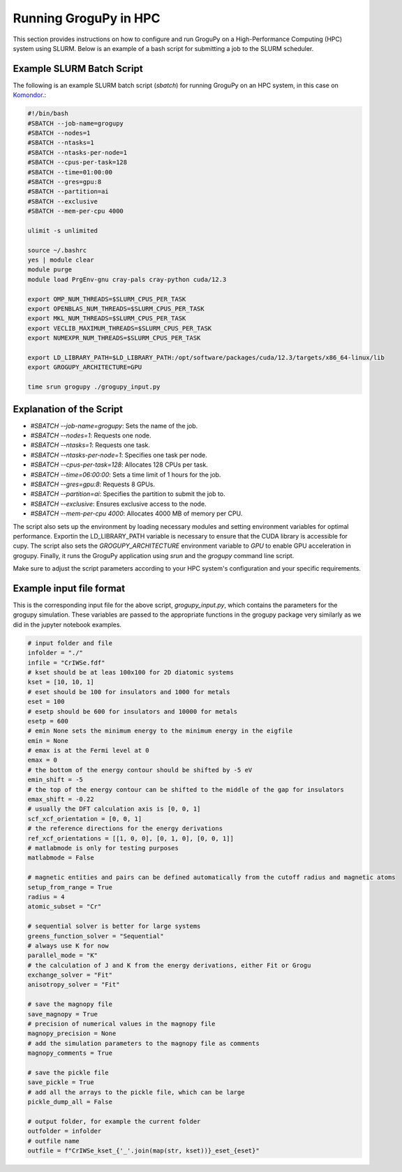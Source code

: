 .. _running_in_hpc:

Running GroguPy in HPC
======================

This section provides instructions on how to configure 
and run GroguPy on a High-Performance Computing (HPC) 
system using SLURM. Below is an example of a bash script 
for submitting a job to the SLURM scheduler.

Example SLURM Batch Script
---------------------------

The following is an example SLURM batch script (`sbatch`)
for running GroguPy on an HPC system, in this case on 
`Komondor <https://hpc.kifu.hu/hu/komondor>`_.:

.. code-block:: bash

    #!/bin/bash
    #SBATCH --job-name=grogupy
    #SBATCH --nodes=1
    #SBATCH --ntasks=1
    #SBATCH --ntasks-per-node=1
    #SBATCH --cpus-per-task=128
    #SBATCH --time=01:00:00
    #SBATCH --gres=gpu:8
    #SBATCH --partition=ai
    #SBATCH --exclusive
    #SBATCH --mem-per-cpu 4000

    ulimit -s unlimited

    source ~/.bashrc
    yes | module clear
    module purge
    module load PrgEnv-gnu cray-pals cray-python cuda/12.3

    export OMP_NUM_THREADS=$SLURM_CPUS_PER_TASK
    export OPENBLAS_NUM_THREADS=$SLURM_CPUS_PER_TASK
    export MKL_NUM_THREADS=$SLURM_CPUS_PER_TASK
    export VECLIB_MAXIMUM_THREADS=$SLURM_CPUS_PER_TASK
    export NUMEXPR_NUM_THREADS=$SLURM_CPUS_PER_TASK

    export LD_LIBRARY_PATH=$LD_LIBRARY_PATH:/opt/software/packages/cuda/12.3/targets/x86_64-linux/lib
    export GROGUPY_ARCHITECTURE=GPU

    time srun grogupy ./grogupy_input.py

Explanation of the Script
-------------------------

- `#SBATCH --job-name=grogupy`: Sets the name of the job.
- `#SBATCH --nodes=1`: Requests one node.
- `#SBATCH --ntasks=1`: Requests one task.
- `#SBATCH --ntasks-per-node=1`: Specifies one task per node.
- `#SBATCH --cpus-per-task=128`: Allocates 128 CPUs per task.
- `#SBATCH --time=06:00:00`: Sets a time limit of 1 hours for the job.
- `#SBATCH --gres=gpu:8`: Requests 8 GPUs.
- `#SBATCH --partition=ai`: Specifies the partition to submit the job to.
- `#SBATCH --exclusive`: Ensures exclusive access to the node.
- `#SBATCH --mem-per-cpu 4000`: Allocates 4000 MB of memory per CPU.

The script also sets up the environment by loading necessary 
modules and setting environment variables for optimal 
performance. Exportin the LD_LIBRARY_PATH variable is necessary 
to ensure that the CUDA library is accessible for cupy. The 
script also sets the `GROGUPY_ARCHITECTURE` environment 
variable to `GPU` to enable GPU acceleration in grogupy. 
Finally, it runs the GroguPy application using `srun` and the 
`grogupy` command line script.

Make sure to adjust the script parameters according to 
your HPC system's configuration and your specific requirements.


Example input file format
-------------------------

This is the corresponding input file for the above script, `grogupy_input.py`, 
which contains the parameters for the grogupy simulation. These variables
are passed to the appropriate functions in the grogupy package very similarly
as we did in the jupyter notebook examples.

.. code-block:: python
    
    # input folder and file
    infolder = "./"
    infile = "CrIWSe.fdf"
    # kset should be at leas 100x100 for 2D diatomic systems
    kset = [10, 10, 1]
    # eset should be 100 for insulators and 1000 for metals
    eset = 100
    # esetp should be 600 for insulators and 10000 for metals
    esetp = 600
    # emin None sets the minimum energy to the minimum energy in the eigfile
    emin = None
    # emax is at the Fermi level at 0
    emax = 0
    # the bottom of the energy contour should be shifted by -5 eV
    emin_shift = -5
    # the top of the energy contour can be shifted to the middle of the gap for insulators
    emax_shift = -0.22
    # usually the DFT calculation axis is [0, 0, 1]
    scf_xcf_orientation = [0, 0, 1]
    # the reference directions for the energy derivations
    ref_xcf_orientations = [[1, 0, 0], [0, 1, 0], [0, 0, 1]]
    # matlabmode is only for testing purposes
    matlabmode = False

    # magnetic entities and pairs can be defined automatically from the cutoff radius and magnetic atoms
    setup_from_range = True
    radius = 4
    atomic_subset = "Cr"

    # sequential solver is better for large systems
    greens_function_solver = "Sequential"
    # always use K for now
    parallel_mode = "K"
    # the calculation of J and K from the energy derivations, either Fit or Grogu
    exchange_solver = "Fit"
    anisotropy_solver = "Fit"

    # save the magnopy file
    save_magnopy = True
    # precision of numerical values in the magnopy file
    magnopy_precision = None
    # add the simulation parameters to the magnopy file as comments
    magnopy_comments = True

    # save the pickle file
    save_pickle = True
    # add all the arrays to the pickle file, which can be large
    pickle_dump_all = False

    # output folder, for example the current folder
    outfolder = infolder
    # outfile name
    outfile = f"CrIWSe_kset_{'_'.join(map(str, kset))}_eset_{eset}"
